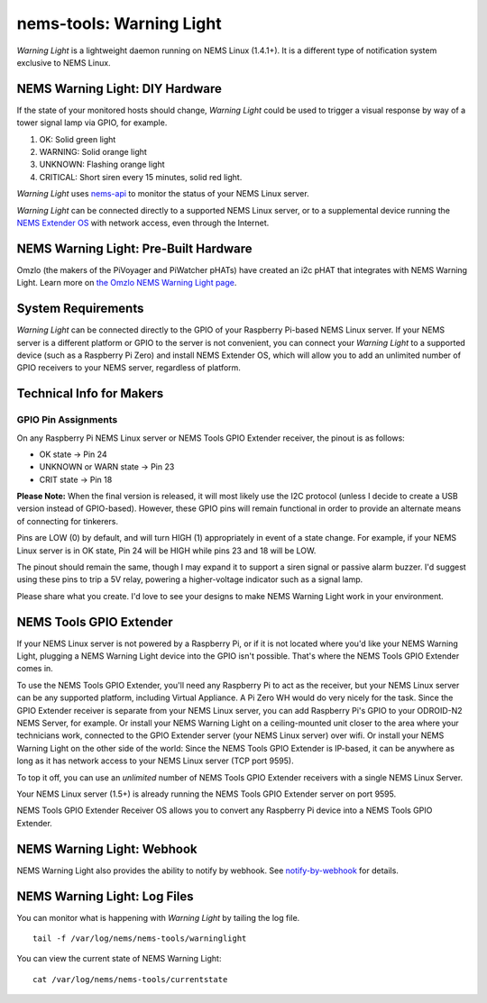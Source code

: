 nems-tools: Warning Light
-------------------------

.. figure:: ../../img/warninglight.jpg
   :align: right
   :width: 400px

*Warning Light* is a lightweight daemon running on NEMS Linux
(1.4.1+). It is a different type of notification system exclusive to NEMS
Linux.

NEMS Warning Light: DIY Hardware
~~~~~~~~~~~~~~~~~~~~~~~~~~~~~~~~

If the state of your monitored hosts should change, *Warning Light*
could be used to trigger a visual response by way of a tower signal lamp
via GPIO, for example.

#. OK: Solid green light
#. WARNING: Solid orange light
#. UNKNOWN: Flashing orange light
#. CRITICAL: Short siren every 15 minutes, solid red light.

*Warning Light* uses `nems-api`_ to monitor the status of your NEMS
Linux server.

*Warning Light* can be connected directly to a supported NEMS Linux
server, or to a supplemental device
running the `NEMS Extender OS`_ with network access, even through the
Internet.

NEMS Warning Light: Pre-Built Hardware
~~~~~~~~~~~~~~~~~~~~~~~~~~~~~~~~~~~~~~

Omzlo (the makers of the PiVoyager and PiWatcher pHATs) have created
an i2c pHAT that integrates with NEMS Warning Light. Learn more on
`the Omzlo NEMS Warning Light page <https://docs.nemslinux.com/en/latest/accessories/omzlo-warninglight-phat.html>`__.

System Requirements
~~~~~~~~~~~~~~~~~~~

*Warning Light* can be connected directly to the GPIO of your Raspberry
Pi-based NEMS Linux server. If your NEMS server is a different platform
or GPIO to the server is not convenient, you can connect your *Warning
Light* to a supported device (such as a Raspberry Pi Zero) and install
NEMS Extender OS, which will allow you to add an
unlimited number of GPIO receivers to your NEMS server, regardless of
platform.

Technical Info for Makers
~~~~~~~~~~~~~~~~~~~~~~~~~

GPIO Pin Assignments
''''''''''''''''''''

On any Raspberry Pi NEMS Linux server or NEMS Tools GPIO Extender
receiver, the pinout is as follows:

-  OK state -> Pin 24
-  UNKNOWN or WARN state -> Pin 23
-  CRIT state -> Pin 18

**Please Note:** When the final version is released, it will most likely
use the I2C protocol (unless I decide to create a USB version instead of
GPIO-based). However, these GPIO pins will remain functional in order to
provide an alternate means of connecting for tinkerers.

Pins are LOW (0) by default, and will turn HIGH (1) appropriately in
event of a state change. For example, if your NEMS Linux server is in OK
state, Pin 24 will be HIGH while pins 23 and 18 will be LOW.

The pinout should remain the same, though I may expand it to support a
siren signal or passive alarm buzzer. I'd suggest using these pins to
trip a 5V relay, powering a higher-voltage indicator such as a signal
lamp.

Please share what you create. I'd love to see your designs to make NEMS
Warning Light work in your environment.

.. _nems-api: https://docs.nemslinux.com/en/latest/advanced/nems-api.html
.. _NEMS Extender OS: https://docs.nemslinux.com/en/latest/nems-tools/extender_os.html

NEMS Tools GPIO Extender
~~~~~~~~~~~~~~~~~~~~~~~~

If your NEMS Linux server is not powered by a Raspberry Pi, or if it is
not located where you'd like your NEMS Warning Light, plugging a NEMS
Warning Light device into the GPIO isn't possible. That's where the NEMS
Tools GPIO Extender comes in.

To use the NEMS Tools GPIO Extender, you'll need any Raspberry Pi to act
as the receiver, but your NEMS Linux server can be any supported
platform, including Virtual Appliance. A Pi Zero WH would do very nicely
for the task. Since the GPIO Extender receiver is separate from your
NEMS Linux server, you can add Raspberry Pi's GPIO to your ODROID-N2
NEMS Server, for example. Or install your NEMS Warning Light on a
ceiling-mounted unit closer to the area where your technicians work,
connected to the GPIO Extender server (your NEMS Linux server) over
wifi. Or install your NEMS Warning Light on the other side of the world:
Since the NEMS Tools GPIO Extender is IP-based, it can be anywhere as
long as it has network access to your NEMS Linux server (TCP port 9595).

To top it off, you can use an *unlimited* number of NEMS Tools GPIO
Extender receivers with a single NEMS Linux Server.

Your NEMS Linux server (1.5+) is already running the NEMS Tools GPIO
Extender server on port 9595.

NEMS Tools GPIO Extender Receiver OS allows you to convert any Raspberry
Pi device into a NEMS Tools GPIO Extender.


NEMS Warning Light: Webhook
~~~~~~~~~~~~~~~~~~~~~~~~~~~

NEMS Warning Light also provides the ability to notify by webhook. See `notify-by-webhook <https://docs.nemslinux.com/en/latest/notifications/notificationsbywebhook.html>`__ for details.


NEMS Warning Light: Log Files
~~~~~~~~~~~~~~~~~~~~~~~~~~~~~

You can monitor what is happening with *Warning Light* by tailing the
log file.

::

   tail -f /var/log/nems/nems-tools/warninglight

You can view the current state of NEMS Warning Light:

::

   cat /var/log/nems/nems-tools/currentstate

